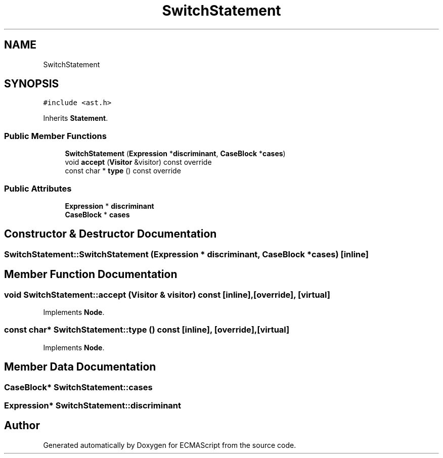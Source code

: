 .TH "SwitchStatement" 3 "Tue May 30 2017" "ECMAScript" \" -*- nroff -*-
.ad l
.nh
.SH NAME
SwitchStatement
.SH SYNOPSIS
.br
.PP
.PP
\fC#include <ast\&.h>\fP
.PP
Inherits \fBStatement\fP\&.
.SS "Public Member Functions"

.in +1c
.ti -1c
.RI "\fBSwitchStatement\fP (\fBExpression\fP *\fBdiscriminant\fP, \fBCaseBlock\fP *\fBcases\fP)"
.br
.ti -1c
.RI "void \fBaccept\fP (\fBVisitor\fP &visitor) const override"
.br
.ti -1c
.RI "const char * \fBtype\fP () const override"
.br
.in -1c
.SS "Public Attributes"

.in +1c
.ti -1c
.RI "\fBExpression\fP * \fBdiscriminant\fP"
.br
.ti -1c
.RI "\fBCaseBlock\fP * \fBcases\fP"
.br
.in -1c
.SH "Constructor & Destructor Documentation"
.PP 
.SS "SwitchStatement::SwitchStatement (\fBExpression\fP * discriminant, \fBCaseBlock\fP * cases)\fC [inline]\fP"

.SH "Member Function Documentation"
.PP 
.SS "void SwitchStatement::accept (\fBVisitor\fP & visitor) const\fC [inline]\fP, \fC [override]\fP, \fC [virtual]\fP"

.PP
Implements \fBNode\fP\&.
.SS "const char* SwitchStatement::type () const\fC [inline]\fP, \fC [override]\fP, \fC [virtual]\fP"

.PP
Implements \fBNode\fP\&.
.SH "Member Data Documentation"
.PP 
.SS "\fBCaseBlock\fP* SwitchStatement::cases"

.SS "\fBExpression\fP* SwitchStatement::discriminant"


.SH "Author"
.PP 
Generated automatically by Doxygen for ECMAScript from the source code\&.
